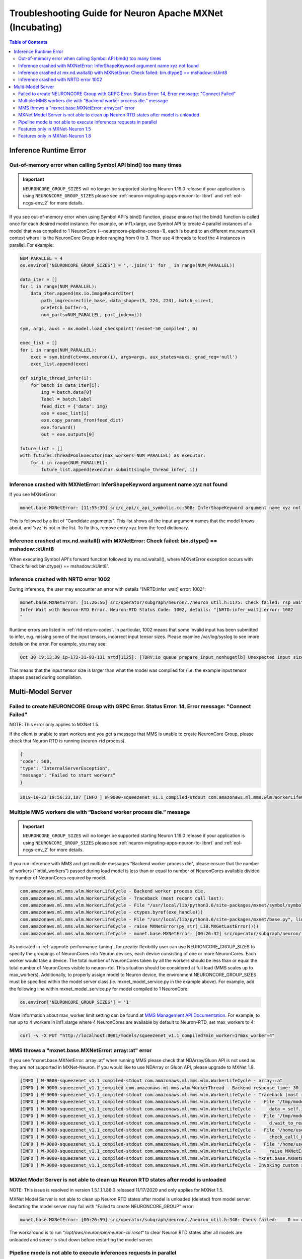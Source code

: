 .. _mxnet_troubleshooting_guide:

Troubleshooting Guide for Neuron Apache MXNet (Incubating)
^^^^^^^^^^^^^^^^^^^^^^^^^^^^^^^^^^^^^^^^^^^^^^^^^^^^^^^^^^

.. contents:: Table of Contents
   :local:
   :depth: 2


Inference Runtime Error
=======================

Out-of-memory error when calling Symbol API bind() too many times
-----------------------------------------------------------------

.. important ::

  ``NEURONCORE_GROUP_SIZES`` will no longer be supported starting Neuron 1.19.0 release if your application is using ``NEURONCORE_GROUP_SIZES`` please 
  see :ref:`neuron-migrating-apps-neuron-to-libnrt` and :ref:`eol-ncgs-env_2` for more details.

If you see out-of-memory error when using Symbol API's bind() function, please ensure that the bind() function is
called once for each desired model instance. For example, on inf1.xlarge, use Symbol API to create 4 parallel 
instances of a model that was compiled to 1 NeuronCore (--neuroncore-pipeline-cores=1), each is bound to an 
different mx.neuron(i) context where i is the NeuronCore Group index ranging from 0 to 3. Then use 4 threads to feed
the 4 instances in parallel. For example:

.. code:: python

    NUM_PARALLEL = 4
    os.environ['NEURONCORE_GROUP_SIZES'] = ','.join('1' for _ in range(NUM_PARALLEL))
       
    data_iter = []
    for i in range(NUM_PARALLEL):
        data_iter.append(mx.io.ImageRecordIter(
            path_imgrec=recfile_base, data_shape=(3, 224, 224), batch_size=1,            
            prefetch_buffer=1,
            num_parts=NUM_PARALLEL, part_index=i))

    sym, args, auxs = mx.model.load_checkpoint('resnet-50_compiled', 0)

    exec_list = []
    for i in range(NUM_PARALLEL):
        exec = sym.bind(ctx=mx.neuron(i), args=args, aux_states=auxs, grad_req='null')
        exec_list.append(exec)

    def single_thread_infer(i):
        for batch in data_iter[i]:
            img = batch.data[0]
            label = batch.label
            feed_dict = {'data': img}
            exe = exec_list[i]
            exe.copy_params_from(feed_dict)
            exe.forward()
            out = exe.outputs[0]

    future_list = []
    with futures.ThreadPoolExecutor(max_workers=NUM_PARALLEL) as executor:
        for i in range(NUM_PARALLEL):
            future_list.append(executor.submit(single_thread_infer, i))


Inference crashed with MXNetError: InferShapeKeyword argument name xyz not found
--------------------------------------------------------------------------------

If you see MXNetError:

.. code:: bash

    mxnet.base.MXNetError: [11:55:39] src/c_api/c_api_symbolic.cc:508: InferShapeKeyword argument name xyz not found."

This is followed by a list of "Candidate arguments". This list shows all the input argument names that the model knows about, and 'xyz' is not in the list. To fix this, remove entry xyz from the feed dictionary.


Inference crashed at mx.nd.waitall() with MXNetError: Check failed: bin.dtype() == mshadow::kUint8
--------------------------------------------------------------------------------------------------

When executing Symbol API's forward function followed by mx.nd.waitall(), where MXNetError exception occurs with 'Check failed: bin.dtype() == mshadow::kUint8'.


Inference crashed with NRTD error 1002
--------------------------------------

During inference, the user may encounter an error with details "[NRTD:infer_wait] error: 1002":

.. code:: bash

    mxnet.base.MXNetError: [11:26:56] src/operator/subgraph/neuron/./neuron_util.h:1175: Check failed: rsp_wait.status().code() == 0 || rsp_wait.status().code() == 1003: Failed
    Infer Wait with Neuron-RTD Error. Neuron-RTD Status Code: 1002, details: "[NRTD:infer_wait] error: 1002
    "

Runtime errors are listed in :ref:`rtd-return-codes`. In particular, 1002 means that some invalid input has been submitted to infer, e.g. missing some of the input tensors, incorrect input tensor sizes. Please examine /var/log/syslog to see imore details on the error. For example, you may see:

.. code::

    Oct 30 19:13:39 ip-172-31-93-131 nrtd[1125]: [TDRV:io_queue_prepare_input_nonhugetlb] Unexpected input size, for data00, expected: 2097152, received: 33554432

This means that the input tensor size is larger than what the model was compiled for (i.e. the example input tensor shapes passed during compilation.


Multi-Model Server
==================


Failed to create NEURONCORE Group with GRPC Error. Status Error: 14, Error message: "Connect Failed"
----------------------------------------------------------------------------------------------------

NOTE: This error only applies to MXNet 1.5.

If the client is unable to start workers and you get a message that MMS is unable to create NeuronCore Group,
please check that Neuron RTD is running (neuron-rtd process).

.. code:: json

    {
    "code": 500,
    "type": "InternalServerException",
    "message": "Failed to start workers“
    }

.. code:: bash

    2019-10-23 19:56:23,187 [INFO ] W-9000-squeezenet_v1.1_compiled-stdout com.amazonaws.ml.mms.wlm.WorkerLifeCycle - [19:56:23] src/operator/subgraph/inferentia/./inferentia_util.h:218: Check failed: status.ok() Failed to create NeuronCore Group with GRPC Error. Status Error: 14, Error message: "Connect Failed"

Multiple MMS workers die with “Backend worker process die.” message
-------------------------------------------------------------------

.. important ::

  ``NEURONCORE_GROUP_SIZES`` will no longer be supported starting Neuron 1.19.0 release if your application is using ``NEURONCORE_GROUP_SIZES`` please 
  see :ref:`neuron-migrating-apps-neuron-to-libnrt` and :ref:`eol-ncgs-env_2` for more details.

If you run inference with MMS and get multiple messages “Backend worker process die", please ensure that the number of workers ("intial_workers") passed during load model is less than or equal to number of NeuronCores available divided by  number of NeuronCores required by model.

.. code:: bash

    com.amazonaws.ml.mms.wlm.WorkerLifeCycle - Backend worker process die.
    com.amazonaws.ml.mms.wlm.WorkerLifeCycle - Traceback (most recent call last):
    com.amazonaws.ml.mms.wlm.WorkerLifeCycle - File "/usr/local/lib/python3.6/site-packages/mxnet/symbol/symbol.py", line 1524, in simple_bind
    com.amazonaws.ml.mms.wlm.WorkerLifeCycle - ctypes.byref(exe_handle)))
    com.amazonaws.ml.mms.wlm.WorkerLifeCycle - File "/usr/local/lib/python3.6/site-packages/mxnet/base.py", line 252, in check_call
    com.amazonaws.ml.mms.wlm.WorkerLifeCycle - raise MXNetError(py_str(_LIB.MXGetLastError()))
    com.amazonaws.ml.mms.wlm.WorkerLifeCycle - mxnet.base.MXNetError: [00:26:32] src/operator/subgraph/neuron/./neuron_util.h:221: Check failed: 0 == create_eg_rsp.status().code() Failed to create NeuronCore Group with KRTD Error. KRTD Status Code: 4, details: ""

As indicated in :ref:`appnote-performance-tuning`, for greater flexibility user can use NEURONCORE_GROUP_SIZES to specify the groupings of NeuronCores into Neuron devices, each device consisting of one or more NeuronCores. Each worker would take a device. The total number of NeuronCores taken by all the workers should be less than or equal the total number of NeuronCores visible to neuron-rtd. This situation should be considered at full load (MMS scales up to max_workers). Additionally, to properly assign model to Neuron device, the environment NEURONCORE_GROUP_SIZES must be specified within the model server class (ie. mxnet_model_service.py in the example above). For example, add the following line within mxnet_model_service.py for model compiled to 1 NeuronCore:

.. code:: python

    os.environ['NEURONCORE_GROUP_SIZES'] = '1'

More information about max_worker limit setting can be found at `MMS Management API Documentation`_. For example, to run up to 4 workers in inf1.xlarge where 4 NeuronCores are available by default to Neuron-RTD, set max_workers to 4:

.. _MMS Management API Documentation: https://github.com/awslabs/multi-model-server/blob/master/docs/management_api.md#user-content-scale-workers

.. code:: bash

    curl -v -X PUT "http://localhost:8081/models/squeezenet_v1.1_compiled?min_worker=1?max_worker=4"

MMS throws a "mxnet.base.MXNetError: array::at" error
-----------------------------------------------------

If you see “mxnet.base.MXNetError: array::at” when running MMS please check that NDArray/Gluon API is not used as they are not supported in MXNet-Neuron.
If you would like to use NDArray or Gluon API, please upgrade to MXNet 1.8.

.. code:: bash

    [INFO ] W-9000-squeezenet_v1.1_compiled-stdout com.amazonaws.ml.mms.wlm.WorkerLifeCycle - array::at
    [INFO ] W-9000-squeezenet_v1.1_compiled com.amazonaws.ml.mms.wlm.WorkerThread - Backend response time: 30
    [INFO ] W-9000-squeezenet_v1.1_compiled-stdout com.amazonaws.ml.mms.wlm.WorkerLifeCycle - Traceback (most recent call last):
    [INFO ] W-9000-squeezenet_v1.1_compiled-stdout com.amazonaws.ml.mms.wlm.WorkerLifeCycle -   File "/tmp/models/6606fa046f68a34df87f15362a7a2d9a49749878/model_handler.py", line 82, in handle
    [INFO ] W-9000-squeezenet_v1.1_compiled-stdout com.amazonaws.ml.mms.wlm.WorkerLifeCycle -     data = self.inference(data)
    [INFO ] W-9000-squeezenet_v1.1_compiled-stdout com.amazonaws.ml.mms.wlm.WorkerLifeCycle -   File "/tmp/models/6606fa046f68a34df87f15362a7a2d9a49749878/mxnet_model_service.py", line 153, in inference
    [INFO ] W-9000-squeezenet_v1.1_compiled-stdout com.amazonaws.ml.mms.wlm.WorkerLifeCycle -     d.wait_to_read()
    [INFO ] W-9000-squeezenet_v1.1_compiled-stdout com.amazonaws.ml.mms.wlm.WorkerLifeCycle -   File "/home/user/regression_venv_p3.6/lib/python3.6/site-packages/mxnet/ndarray/ndarray.py", line 1819, in wait_to_read
    [INFO ] W-9000-squeezenet_v1.1_compiled-stdout com.amazonaws.ml.mms.wlm.WorkerLifeCycle -     check_call(_LIB.MXNDArrayWaitToRead(self.handle))
    [INFO ] W-9000-squeezenet_v1.1_compiled-stdout com.amazonaws.ml.mms.wlm.WorkerLifeCycle -   File "/home/user/regression_venv_p3.6/lib/python3.6/site-packages/mxnet/base.py", line 253, in check_call
    [INFO ] W-9000-squeezenet_v1.1_compiled-stdout com.amazonaws.ml.mms.wlm.WorkerLifeCycle -     raise MXNetError(py_str(_LIB.MXGetLastError()))
    [INFO ] W-9000-squeezenet_v1.1_compiled-stdout com.amazonaws.ml.mms.wlm.WorkerLifeCycle - mxnet.base.MXNetError: array::at
    [INFO ] W-9000-squeezenet_v1.1_compiled-stdout com.amazonaws.ml.mms.wlm.WorkerLifeCycle - Invoking custom service failed.

MXNet Model Server is not able to clean up Neuron RTD states after model is unloaded
------------------------------------------------------------------------------------

NOTE: This issue is resolved in version 1.5.1.1.1.88.0 released 11/17/2020 and only applies for MXNet 1.5.

MXNet Model Server is not able to clean up Neuron RTD states after model is unloaded (deleted) from model server. Restarting the model server may fail with "Failed to create NEURONCORE_GROUP" error:

.. code:: bash

    mxnet.base.MXNetError: [00:26:59] src/operator/subgraph/neuron/./neuron_util.h:348: Check failed:    0 == create_eg_rsp.status().code(): Failed to create NEURONCORE_GROUP with Neuron-RTD Error. Neuron-RTD Status Code: 9, details: ""

The workaround is to run “`/opt/aws/neuron/bin/neuron-cli reset`“ to clear Neuron RTD states after all models are unloaded and server is shut down before restarting the model server.

Pipeline mode is not able to execute inferences requests in parallel
--------------------------------------------------------------------

If you see that multiple executors in a neuron pipeline setup (one model compiled for more than one neuron-cores using `--neuroncore-pipeline-cores` option during compilation) are not running in parallel, please set the following MXNet's environment variables before inference to allow mxnet to execute the CPU ops in parallel. Otherwise it will be sequential and stall the executors.

``MXNET_CPU_WORKER_NTHREADS`` is used to do that. Setting its value to ``__subgraph_opt_neuroncore__`` in the compiled model json will ensure that all the executors (threads) can be run in parallel.


Features only in MXNet-Neuron 1.5
---------------------------------
- Shared memory for IFMaps transfer to neuron runtime (has higher performance compared to GRPC mode)
- Neuron profiling using MXNet

Features only in MXNet-Neuron 1.8
---------------------------------
- Gluon API support
- Library mode neuron runtime
